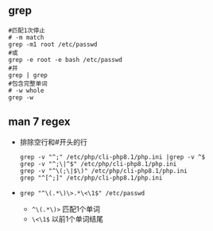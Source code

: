 ** grep
#+begin_src shell
#匹配1次停止
# -m match
grep -m1 root /etc/passwd
#或
grep -e root -e bash /etc/passwd
#并
grep | grep
#包含完整单词
# -w whole
grep -w
#+end_src
** man 7 regex
- 排除空行和#开头的行
  #+begin_src shell
  grep -v "^;" /etc/php/cli-php8.1/php.ini |grep -v ^$
  grep -v "^;\|^$" /etc/php/cli-php8.1/php.ini
  grep -v "^\(;\|$\)" /etc/php/cli-php8.1/php.ini
  grep "^[^;]" /etc/php/cli-php8.1/php.ini
  #+end_src
- =grep "^\(.*\)\>.*\<\1$" /etc/passwd=
  - =^\(.*\)>= 匹配1个单词
  - =\<\1$= 以前1个单词结尾
